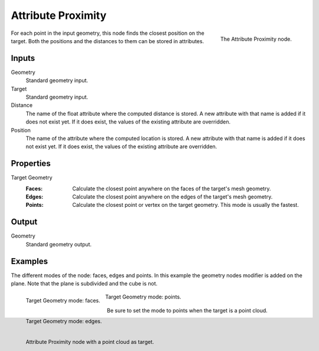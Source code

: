 .. index:: Geometry Nodes; Attribute Proximity
.. _bpy.types.GeometryNodeAttributeProximity:

*******************
Attribute Proximity
*******************

.. figure:: /images/modeling_geometry-nodes_attribute_attribute-proximity_node.png
   :align: right
   :width: 200px

   The Attribute Proximity node.

For each point in the input geometry, this node finds the closest position on the target.
Both the positions and the distances to them can be stored in attributes.


Inputs
======

Geometry
   Standard geometry input.

Target
   Standard geometry input.

Distance
   The name of the float attribute where the computed distance is stored.
   A new attribute with that name is added if it does not exist yet.
   If it does exist, the values of the existing attribute are overridden.

Position
   The name of the attribute where the computed location is stored.
   A new attribute with that name is added if it does not exist yet.
   If it does exist, the values of the existing attribute are overridden.


Properties
==========

Target Geometry
   :Faces:
      Calculate the closest point anywhere on the faces of the target's mesh geometry.
   :Edges:
      Calculate the closest point anywhere on the edges of the target's mesh geometry.
   :Points:
      Calculate the closest point or vertex on the target geometry. This mode is usually the fastest.


Output
======

Geometry
   Standard geometry output.


Examples
========

The different modes of the node: faces, edges and points.
In this example the geometry nodes modifier is added on the plane.
Note that the plane is subdivided and the cube is not.

.. figure:: /images/modeling_geometry-nodes_attribute_attribute-proximity_faces.png
   :align: left
   :width: 205px

   Target Geometry mode: faces.

.. figure:: /images/modeling_geometry-nodes_attribute_attribute-proximity_edges.png
   :align: left
   :width: 205px

   Target Geometry mode: edges.

.. figure:: /images/modeling_geometry-nodes_attribute_attribute-proximity_points.png
   :width: 205px

   Target Geometry mode: points.

Be sure to set the mode to points when the target is a point cloud.

.. figure:: /images/modeling_geometry-nodes_attribute_attribute-proximity_pointcloud-target.png
   :align: left
   :width: 680px

   Attribute Proximity node with a point cloud as target.
